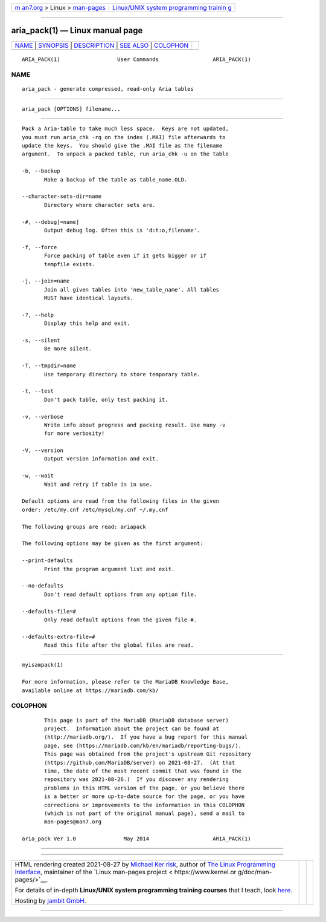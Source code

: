 .. container:: page-top

.. container:: nav-bar

   +----------------------------------+----------------------------------+
   | `m                               | `Linux/UNIX system programming   |
   | an7.org <../../../index.html>`__ | trainin                          |
   | > Linux >                        | g <http://man7.org/training/>`__ |
   | `man-pages <../index.html>`__    |                                  |
   +----------------------------------+----------------------------------+

--------------

aria_pack(1) — Linux manual page
================================

+-----------------------------------+-----------------------------------+
| `NAME <#NAME>`__ \|               |                                   |
| `SYNOPSIS <#SYNOPSIS>`__ \|       |                                   |
| `DESCRIPTION <#DESCRIPTION>`__ \| |                                   |
| `SEE ALSO <#SEE_ALSO>`__ \|       |                                   |
| `COLOPHON <#COLOPHON>`__          |                                   |
+-----------------------------------+-----------------------------------+
| .. container:: man-search-box     |                                   |
+-----------------------------------+-----------------------------------+

::

   ARIA_PACK(1)                  User Commands                 ARIA_PACK(1)

NAME
-------------------------------------------------

::

          aria_pack - generate compressed, read-only Aria tables


---------------------------------------------------------

::

          aria_pack [OPTIONS] filename...


---------------------------------------------------------------

::

          Pack a Aria-table to take much less space.  Keys are not updated,
          you must run aria_chk -rq on the index (.MAI) file afterwards to
          update the keys.  You should give the .MAI file as the filename
          argument.  To unpack a packed table, run aria_chk -u on the table

          -b, --backup
                 Make a backup of the table as table_name.OLD.

          --character-sets-dir=name
                 Directory where character sets are.

          -#, --debug[=name]
                 Output debug log. Often this is 'd:t:o,filename'.

          -f, --force
                 Force packing of table even if it gets bigger or if
                 tempfile exists.

          -j, --join=name
                 Join all given tables into 'new_table_name'. All tables
                 MUST have identical layouts.

          -?, --help
                 Display this help and exit.

          -s, --silent
                 Be more silent.

          -T, --tmpdir=name
                 Use temporary directory to store temporary table.

          -t, --test
                 Don't pack table, only test packing it.

          -v, --verbose
                 Write info about progress and packing result. Use many -v
                 for more verbosity!

          -V, --version
                 Output version information and exit.

          -w, --wait
                 Wait and retry if table is in use.

          Default options are read from the following files in the given
          order: /etc/my.cnf /etc/mysql/my.cnf ~/.my.cnf

          The following groups are read: ariapack

          The following options may be given as the first argument:

          --print-defaults
                 Print the program argument list and exit.

          --no-defaults
                 Don't read default options from any option file.

          --defaults-file=#
                 Only read default options from the given file #.

          --defaults-extra-file=#
                 Read this file after the global files are read.


---------------------------------------------------------

::

          myisampack(1)

          For more information, please refer to the MariaDB Knowledge Base,
          available online at https://mariadb.com/kb/

COLOPHON
---------------------------------------------------------

::

          This page is part of the MariaDB (MariaDB database server)
          project.  Information about the project can be found at 
          ⟨http://mariadb.org/⟩.  If you have a bug report for this manual
          page, see ⟨https://mariadb.com/kb/en/mariadb/reporting-bugs/⟩.
          This page was obtained from the project's upstream Git repository
          ⟨https://github.com/MariaDB/server⟩ on 2021-08-27.  (At that
          time, the date of the most recent commit that was found in the
          repository was 2021-08-26.)  If you discover any rendering
          problems in this HTML version of the page, or you believe there
          is a better or more up-to-date source for the page, or you have
          corrections or improvements to the information in this COLOPHON
          (which is not part of the original manual page), send a mail to
          man-pages@man7.org

   aria_pack Ver 1.0               May 2014                    ARIA_PACK(1)

--------------

--------------

.. container:: footer

   +-----------------------+-----------------------+-----------------------+
   | HTML rendering        |                       | |Cover of TLPI|       |
   | created 2021-08-27 by |                       |                       |
   | `Michael              |                       |                       |
   | Ker                   |                       |                       |
   | risk <https://man7.or |                       |                       |
   | g/mtk/index.html>`__, |                       |                       |
   | author of `The Linux  |                       |                       |
   | Programming           |                       |                       |
   | Interface <https:     |                       |                       |
   | //man7.org/tlpi/>`__, |                       |                       |
   | maintainer of the     |                       |                       |
   | `Linux man-pages      |                       |                       |
   | project <             |                       |                       |
   | https://www.kernel.or |                       |                       |
   | g/doc/man-pages/>`__. |                       |                       |
   |                       |                       |                       |
   | For details of        |                       |                       |
   | in-depth **Linux/UNIX |                       |                       |
   | system programming    |                       |                       |
   | training courses**    |                       |                       |
   | that I teach, look    |                       |                       |
   | `here <https://ma     |                       |                       |
   | n7.org/training/>`__. |                       |                       |
   |                       |                       |                       |
   | Hosting by `jambit    |                       |                       |
   | GmbH                  |                       |                       |
   | <https://www.jambit.c |                       |                       |
   | om/index_en.html>`__. |                       |                       |
   +-----------------------+-----------------------+-----------------------+

--------------

.. container:: statcounter

   |Web Analytics Made Easy - StatCounter|

.. |Cover of TLPI| image:: https://man7.org/tlpi/cover/TLPI-front-cover-vsmall.png
   :target: https://man7.org/tlpi/
.. |Web Analytics Made Easy - StatCounter| image:: https://c.statcounter.com/7422636/0/9b6714ff/1/
   :class: statcounter
   :target: https://statcounter.com/
